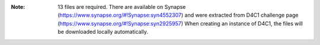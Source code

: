 :Note: 13 files are required. There are available on Synapse (https://www.synapse.org/#!Synapse:syn4552307)
    and were extracted from D4C1 challenge page (https://www.synapse.org/#!Synapse:syn2925957)
    When creating an instance of D4C1, the files will be downloaded locally
    automatically.
